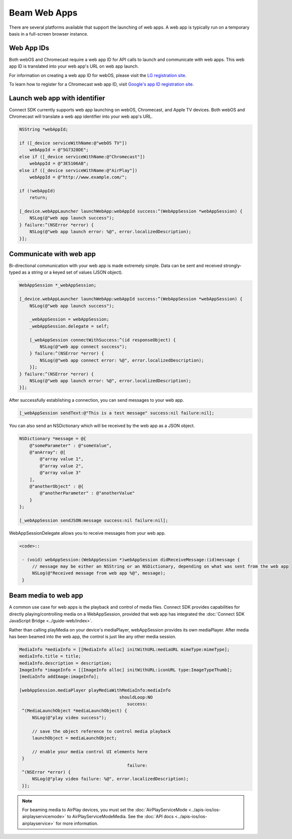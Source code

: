 Beam Web Apps
=============

There are several platforms available that support the launching of web
apps. A web app is typically run on a temporary basis in a full-screen
browser instance.

Web App IDs
-----------

Both webOS and Chromecast require a web app ID for API calls to launch
and communicate with web apps. This web app ID is translated into your
web app's URL on web app launch.

For information on creating a web app ID for webOS, please visit the `LG
registration site <http://lgsvl.com/connectSDK/index.php>`__.

To learn how to register for a Chromecast web app ID, visit `Google's
app ID registration
site <https://developers.google.com/cast/docs/registration>`__.

Launch web app with identifier
------------------------------

Connect SDK currently supports web app launching on webOS, Chromecast,
and Apple TV devices. Both webOS and Chromecast will translate a web app
identifier into your web app's URL.

.. code-block:: obj-c

   NSString *webAppId;

   if ([_device serviceWithName:@"webOS TV"])
       webAppId = @"5G7328DE";
   else if ([_device serviceWithName:@"Chromecast"])
       webAppId = @"3E5106AB";
   else if ([_device serviceWithName:@"AirPlay"])
       webAppId = @"http://www.example.com/";

   if (!webAppId)
       return;

   [_device.webAppLauncher launchWebApp:webAppId success:^(WebAppSession *webAppSession) {
       NSLog(@"web app launch success");
   } failure:^(NSError *error) {
       NSLog(@"web app launch error: %@", error.localizedDescription);
   }];

Communicate with web app
------------------------

Bi-directional communication with your web app is made extremely simple.
Data can be sent and received strongly-typed as a string or a keyed set
of values (JSON object).

.. code-block:: obj-c

   WebAppSession *_webAppSession;

   [_device.webAppLauncher launchWebApp:webAppId success:^(WebAppSession *webAppSession) {
       NSLog(@"web app launch success");

       _webAppSession = webAppSession;
       _webAppSession.delegate = self;

       [_webAppSession connectWithSuccess:^(id responseObject) {
           NSLog(@"web app connect success");
       } failure:^(NSError *error) {
           NSLog(@"web app connect error: %@", error.localizedDescription);
       }];
   } failure:^(NSError *error) {
       NSLog(@"web app launch error: %@", error.localizedDescription);
   }];

After successfully establishing a connection, you can send messages to
your web app.

.. code-block:: obj-c

   [_webAppSession sendText:@"This is a test message" success:nil failure:nil];

You can also send an NSDictionary which will be received by the web app
as a JSON object.

.. code-block:: obj-c

   NSDictionary *message = @{
       @"someParameter" : @"someValue",
       @"anArray": @[
           @"array value 1",
           @"array value 2",
           @"array value 3"
       ],
       @"anotherObject" : @{
           @"anotherParameter" : @"anotherValue"
       }
   };

   [_webAppSession sendJSON:message success:nil failure:nil];

WebAppSessionDelegate allows you to receive messages from your web app.

.. code-block:: obj-c

  <code>::

   - (void) webAppSession:(WebAppSession *)webAppSession didReceiveMessage:(id)message {
       // message may be either an NSString or an NSDictionary, depending on what was sent from the web app
       NSLog(@"Received message from web app %@", message);
   }

Beam media to web app
---------------------

A common use case for web apps is the playback and control of media
files. Connect SDK provides capabilities for directly
playing/controlling media on a WebAppSession, provided that web app has
integrated the :doc:`Connect SDK JavaScript
Bridge <../guide-web/index>`.

Rather than calling playMedia on your device's mediaPlayer,
webAppSession provides its own mediaPlayer. After media has been beamed
into the web app, the control is just like any other media session.

.. code-block:: obj-c

   MediaInfo *mediaInfo = [[MediaInfo alloc] initWithURL:mediaURL mimeType:mimeType];
   mediaInfo.title = title;
   mediaInfo.description = description;
   ImageInfo *imageInfo = [[ImageInfo alloc] initWithURL:iconURL type:ImageTypeThumb];
   [mediaInfo addImage:imageInfo];

   [webAppSession.mediaPlayer playMediaWithMediaInfo:mediaInfo
                                          shouldLoop:NO
                                             success:
    ^(MediaLaunchObject *mediaLaunchObject) {
        NSLog(@"play video success");

        // save the object reference to control media playback
        launchObject = mediaLaunchObject;

        // enable your media control UI elements here
    }
                                             failure:
    ^(NSError *error) {
        NSLog(@"play video failure: %@", error.localizedDescription);
    }];

.. note::
   For beaming media to AirPlay devices, you must set the
   :doc:`AirPlayServiceMode <../apis-ios/ios-airplayservicemode>` to
   AirPlayServiceModeMedia. See the :doc:`API
   docs <../apis-ios/ios-airplayservice>` for more information.
